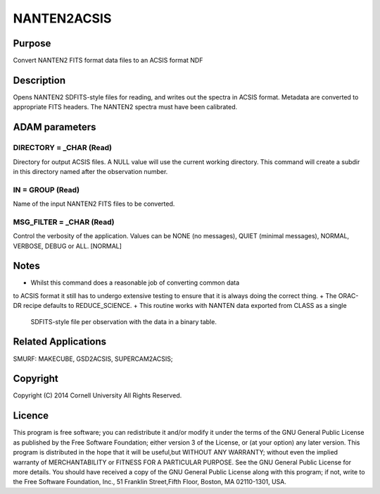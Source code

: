 

NANTEN2ACSIS
============


Purpose
~~~~~~~
Convert NANTEN2 FITS format data files to an ACSIS format NDF


Description
~~~~~~~~~~~
Opens NANTEN2 SDFITS-style files for reading, and writes out the
spectra in ACSIS format. Metadata are converted to appropriate FITS
headers. The NANTEN2 spectra must have been calibrated.


ADAM parameters
~~~~~~~~~~~~~~~



DIRECTORY = _CHAR (Read)
````````````````````````
Directory for output ACSIS files. A NULL value will use the current
working directory. This command will create a subdir in this directory
named after the observation number.



IN = GROUP (Read)
`````````````````
Name of the input NANTEN2 FITS files to be converted.



MSG_FILTER = _CHAR (Read)
`````````````````````````
Control the verbosity of the application. Values can be NONE (no
messages), QUIET (minimal messages), NORMAL, VERBOSE, DEBUG or ALL.
[NORMAL]



Notes
~~~~~


+ Whilst this command does a reasonable job of converting common data
to ACSIS format it still has to undergo extensive testing to ensure
that it is always doing the correct thing.
+ The ORAC-DR recipe defaults to REDUCE_SCIENCE.
+ This routine works with NANTEN data exported from CLASS as a single
  SDFITS-style file per observation with the data in a binary table.




Related Applications
~~~~~~~~~~~~~~~~~~~~
SMURF: MAKECUBE, GSD2ACSIS, SUPERCAM2ACSIS;


Copyright
~~~~~~~~~
Copyright (C) 2014 Cornell University All Rights Reserved.


Licence
~~~~~~~
This program is free software; you can redistribute it and/or modify
it under the terms of the GNU General Public License as published by
the Free Software Foundation; either version 3 of the License, or (at
your option) any later version.
This program is distributed in the hope that it will be useful,but
WITHOUT ANY WARRANTY; without even the implied warranty of
MERCHANTABILITY or FITNESS FOR A PARTICULAR PURPOSE. See the GNU
General Public License for more details.
You should have received a copy of the GNU General Public License
along with this program; if not, write to the Free Software
Foundation, Inc., 51 Franklin Street,Fifth Floor, Boston, MA
02110-1301, USA.


